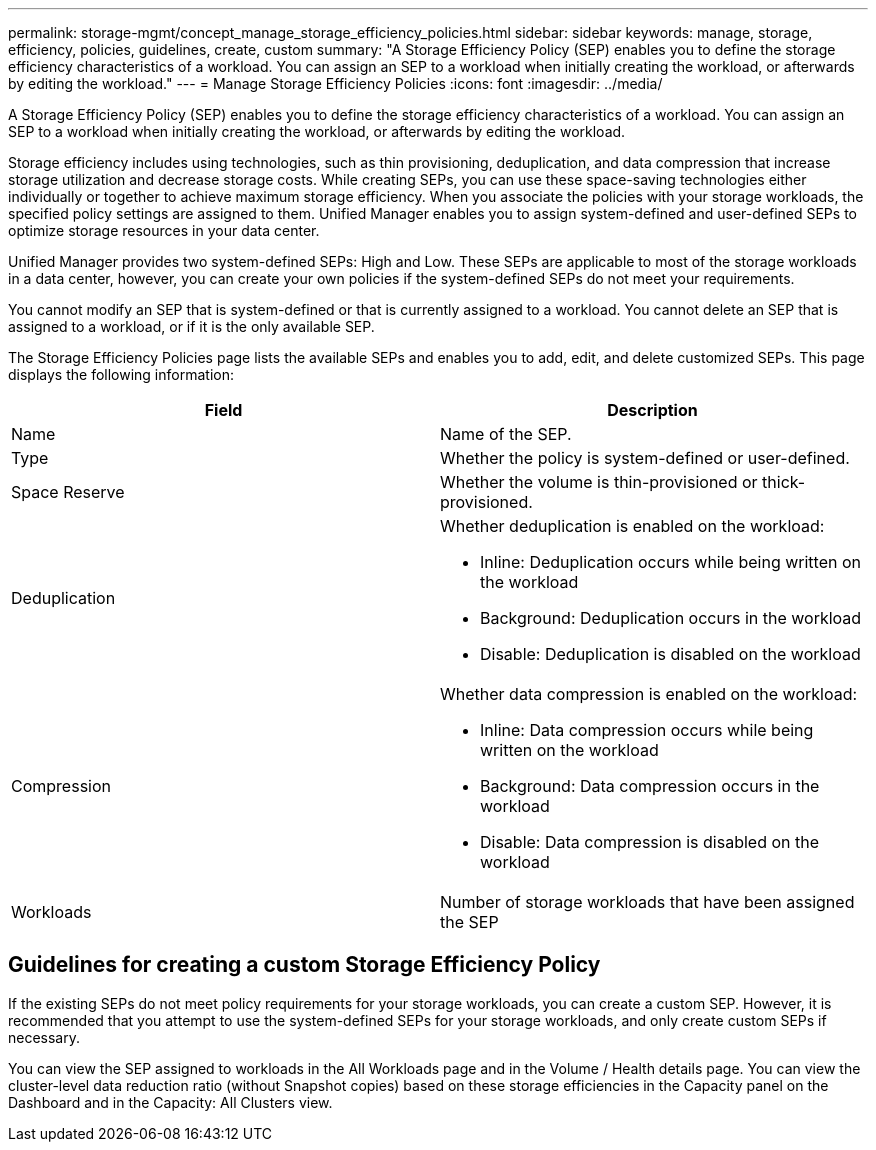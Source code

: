 ---
permalink: storage-mgmt/concept_manage_storage_efficiency_policies.html
sidebar: sidebar
keywords: manage, storage, efficiency, policies, guidelines, create, custom
summary: "A Storage Efficiency Policy (SEP) enables you to define the storage efficiency characteristics of a workload. You can assign an SEP to a workload when initially creating the workload, or afterwards by editing the workload."
---
= Manage Storage Efficiency Policies
:icons: font
:imagesdir: ../media/

[.lead]
A Storage Efficiency Policy (SEP) enables you to define the storage efficiency characteristics of a workload. You can assign an SEP to a workload when initially creating the workload, or afterwards by editing the workload.

Storage efficiency includes using technologies, such as thin provisioning, deduplication, and data compression that increase storage utilization and decrease storage costs. While creating SEPs, you can use these space-saving technologies either individually or together to achieve maximum storage efficiency. When you associate the policies with your storage workloads, the specified policy settings are assigned to them. Unified Manager enables you to assign system-defined and user-defined SEPs to optimize storage resources in your data center.

Unified Manager provides two system-defined SEPs: High and Low. These SEPs are applicable to most of the storage workloads in a data center, however, you can create your own policies if the system-defined SEPs do not meet your requirements.

You cannot modify an SEP that is system-defined or that is currently assigned to a workload. You cannot delete an SEP that is assigned to a workload, or if it is the only available SEP.

The Storage Efficiency Policies page lists the available SEPs and enables you to add, edit, and delete customized SEPs. This page displays the following information:

[options="header"]
|===
| Field| Description
a|
Name
a|
Name of the SEP.

a|
Type
a|
Whether the policy is system-defined or user-defined.

a|
Space Reserve
a|
Whether the volume is thin-provisioned or thick-provisioned.

a|
Deduplication
a|
Whether deduplication is enabled on the workload:

* Inline: Deduplication occurs while being written on the workload
* Background: Deduplication occurs in the workload
* Disable: Deduplication is disabled on the workload

a|
Compression
a|
Whether data compression is enabled on the workload:

* Inline: Data compression occurs while being written on the workload
* Background: Data compression occurs in the workload
* Disable: Data compression is disabled on the workload

a|
Workloads
a|
Number of storage workloads that have been assigned the SEP

|===

== Guidelines for creating a custom Storage Efficiency Policy

If the existing SEPs do not meet policy requirements for your storage workloads, you can create a custom SEP. However, it is recommended that you attempt to use the system-defined SEPs for your storage workloads, and only create custom SEPs if necessary.

You can view the SEP assigned to workloads in the All Workloads page and in the Volume / Health details page. You can view the cluster-level data reduction ratio (without Snapshot copies) based on these storage efficiencies in the Capacity panel on the Dashboard and in the Capacity: All Clusters view.
// 2025-6-11, OTHERDOC-133